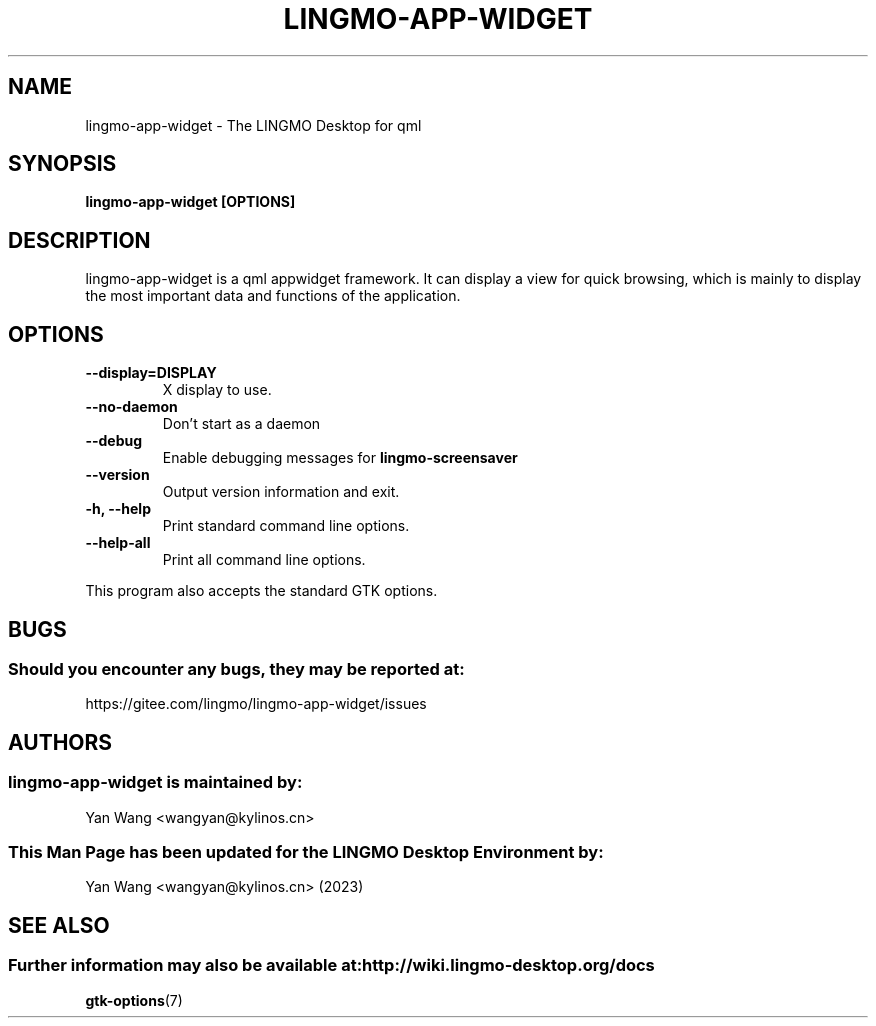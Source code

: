 .\" lingmo-app-widget manual page
.\"
.\" This is free software; you may redistribute it and/or modify
.\" it under the terms of the GNU General Public License as
.\" published by the Free Software Foundation; either version 2,
.\" or (at your option) any later version.
.\"
.\" This is distributed in the hope that it will be useful, but
.\" WITHOUT ANY WARRANTY; without even the implied warranty of
.\" MERCHANTABILITY or FITNESS FOR A PARTICULAR PURPOSE.  See the
.\" GNU General Public License for more details.
.\"
.\"You should have received a copy of the GNU General Public License along
.\"with this program; if not, write to the Free Software Foundation, Inc.,
.\"51 Franklin Street, Fifth Floor, Boston, MA 02110-1301 USA.
.\"
.TH LINGMO-APP-WIDGET 1 "05 Apr 2023" "LINGMO Desktop Environment"
.\" Please adjust this date whenever revising the manpage.
.\"
.SH "NAME"
lingmo-app-widget \- The LINGMO Desktop for qml
.SH "SYNOPSIS"
.B lingmo-app-widget [OPTIONS]
.SH "DESCRIPTION"
lingmo-app-widget is a qml appwidget framework. It can display a view for quick browsing, which is mainly to display the most important data and functions of the application.
.SH "OPTIONS"
.TP
\fB\-\-display=DISPLAY\fR
X display to use.
.TP
\fB\-\-no\-daemon\fR
Don't start as a daemon
.TP
\fB\-\-debug\fR
Enable debugging messages for \fBlingmo-screensaver\fP
.TP
\fB\-\-version\fR
Output version information and exit.
.TP
\fB\-h, \-\-help\fR
Print standard command line options.
.TP
\fB\-\-help\-all\fR
Print all command line options.
.P
This program also accepts the standard GTK options.
.SH "BUGS"
.SS Should you encounter any bugs, they may be reported at: 
https://gitee.com/lingmo/lingmo-app-widget/issues
.SH "AUTHORS"
.SS lingmo-app-widget is maintained by:
.nf
Yan Wang <wangyan@kylinos.cn>
.fi
.SS This Man Page has been updated for the LINGMO Desktop Environment by:
Yan Wang <wangyan@kylinos.cn> (2023)
.SH "SEE ALSO"
.SS Further information may also be available at: http://wiki.lingmo-desktop.org/docs
.P
.BR gtk-options (7)
